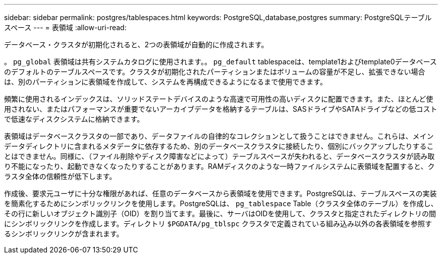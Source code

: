 ---
sidebar: sidebar 
permalink: postgres/tablespaces.html 
keywords: PostgreSQL,database,postgres 
summary: PostgreSQLテーブルスペース 
---
= 表領域
:allow-uri-read: 


[role="lead"]
データベース・クラスタが初期化されると、2つの表領域が自動的に作成されます。

。 `pg_global` 表領域は共有システムカタログに使用されます。。 `pg_default` tablespaceは、template1およびtemplate0データベースのデフォルトのテーブルスペースです。クラスタが初期化されたパーティションまたはボリュームの容量が不足し、拡張できない場合は、別のパーティションに表領域を作成して、システムを再構成できるようになるまで使用できます。

頻繁に使用されるインデックスは、ソリッドステートデバイスのような高速で可用性の高いディスクに配置できます。また、ほとんど使用されない、またはパフォーマンスが重要でないアーカイブデータを格納するテーブルは、SASドライブやSATAドライブなどの低コストで低速なディスクシステムに格納できます。

表領域はデータベースクラスタの一部であり、データファイルの自律的なコレクションとして扱うことはできません。これらは、メインデータディレクトリに含まれるメタデータに依存するため、別のデータベースクラスタに接続したり、個別にバックアップしたりすることはできません。同様に、（ファイル削除やディスク障害などによって）テーブルスペースが失われると、データベースクラスタが読み取り不能になったり、起動できなくなったりすることがあります。RAMディスクのような一時ファイルシステムに表領域を配置すると、クラスタ全体の信頼性が低下します。

作成後、要求元ユーザに十分な権限があれば、任意のデータベースから表領域を使用できます。PostgreSQLは、テーブルスペースの実装を簡素化するためにシンボリックリンクを使用します。PostgreSQLは、 `pg_tablespace` Table（クラスタ全体のテーブル）を作成し、その行に新しいオブジェクト識別子（OID）を割り当てます。最後に、サーバはOIDを使用して、クラスタと指定されたディレクトリの間にシンボリックリンクを作成します。ディレクトリ `$PGDATA/pg_tblspc` クラスタで定義されている組み込み以外の各表領域を参照するシンボリックリンクが含まれます。
